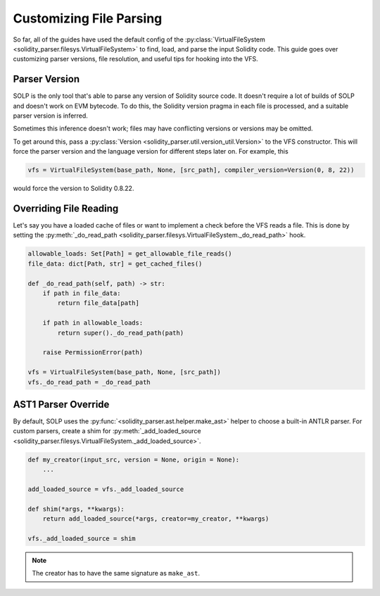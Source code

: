Customizing File Parsing
========================

So far, all of the guides have used the default config of the :py:class:`VirtualFileSystem <solidity_parser.filesys.VirtualFileSystem>`
to find, load, and parse the input Solidity code. This guide goes over customizing parser versions, file resolution, and
useful tips for hooking into the VFS.

Parser Version
--------------

SOLP is the only tool that's able to parse any version of Solidity source code. It doesn't require a lot of builds of
SOLP and doesn't work on EVM bytecode. To do this, the Solidity version pragma in each file is processed, and a suitable
parser version is inferred.

Sometimes this inference doesn't work; files may have conflicting versions or versions may be omitted.

To get around this, pass a :py:class:`Version <solidity_parser.util.version_util.Version>` to the VFS constructor.
This will force the parser version and the language version for different steps later on. For example, this

.. code-block:: python

   vfs = VirtualFileSystem(base_path, None, [src_path], compiler_version=Version(0, 8, 22))

would force the version to Solidity 0.8.22.

Overriding File Reading
-----------------------

Let's say you have a loaded cache of files or want to implement a check before the VFS reads a file. This is done by
setting the :py:meth:`_do_read_path <solidity_parser.filesys.VirtualFileSystem._do_read_path>` hook.

.. code-block:: python

   allowable_loads: Set[Path] = get_allowable_file_reads()
   file_data: dict[Path, str] = get_cached_files()

   def _do_read_path(self, path) -> str:
       if path in file_data:
           return file_data[path]

       if path in allowable_loads:
           return super()._do_read_path(path)

       raise PermissionError(path)

   vfs = VirtualFileSystem(base_path, None, [src_path])
   vfs._do_read_path = _do_read_path

AST1 Parser Override
--------------------

By default, SOLP uses the :py:func:`<solidity_parser.ast.helper.make_ast>` helper to choose a built-in ANTLR parser. For
custom parsers, create a shim for :py:meth:`_add_loaded_source <solidity_parser.filesys.VirtualFileSystem._add_loaded_source>`.

.. code-block:: python

   def my_creator(input_src, version = None, origin = None):
       ...

   add_loaded_source = vfs._add_loaded_source

   def shim(*args, **kwargs):
       return add_loaded_source(*args, creator=my_creator, **kwargs)

   vfs._add_loaded_source = shim

.. note:: The creator has to have the same signature as ``make_ast``.

